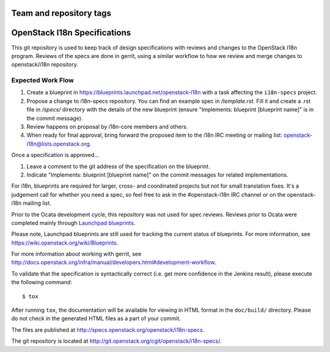 ========================
Team and repository tags
========================

.. image:: https://governance.openstack.org/badges/i18n-specs.svg
    :target: https://governance.openstack.org/reference/tags/index.html

.. Change things from this point on

=============================
OpenStack I18n Specifications
=============================

This git repository is used to keep track of design specifications
with reviews and changes to the OpenStack I18n program.
Reviews of the specs are done in gerrit, using a similar workflow to
how we review and merge changes to openstack/i18n repository.

Expected Work Flow
==================

1. Create a blueprint in https://blueprints.launchpad.net/openstack-i18n
   with a task affecting the ``i18n-specs`` project.
2. Propose a change to i18n-specs repository.
   You can find an example spec in `/template.rst`.
   Fill it and create a .rst file in `/specs/` directory with the details
   of the new blueprint
   (ensure "Implements: blueprint [blueprint name]" is in the commit message).
3. Review happens on proposal by i18n-core members and others.
4. When ready for final approval, bring forward the proposed item to
   the i18n IRC meeting or mailing list: openstack-i18n@lists.openstack.org.

Once a specification is approved...

1. Leave a comment to the git address of the specification
   on the blueprint.
2. Indicate "Implements: blueprint [blueprint name]" on the commit messages
   for related implementations.


For i18n, blueprints are required for larger, cross- and coordinated projects but
not for small translation fixes. It's a judgement call for whether you need a
spec, so feel free to ask in the
#openstack-i18n IRC channel or on the openstack-i18n mailing list.

Prior to the Ocata development cycle, this repository was not used for spec
reviews. Reviews prior to Ocata were completed mainly through `Launchpad
blueprints <http://blueprints.launchpad.net/openstack-i18n>`_.

Please note, Launchpad blueprints are still used for tracking the
current status of blueprints. For more information, see
https://wiki.openstack.org/wiki/Blueprints.

For more information about working with gerrit, see
http://docs.openstack.org/infra/manual/developers.html#development-workflow.

To validate that the specification is syntactically correct (i.e. get more
confidence in the Jenkins result), please execute the following command::

  $ tox

After running ``tox``, the documentation will be available for viewing in HTML
format in the ``doc/build/`` directory. Please do not check in the generated
HTML files as a part of your commit.

The files are published at http://specs.openstack.org/openstack/i18n-specs.

The git repository is located at
http://git.openstack.org/cgit/openstack/i18n-specs/.
